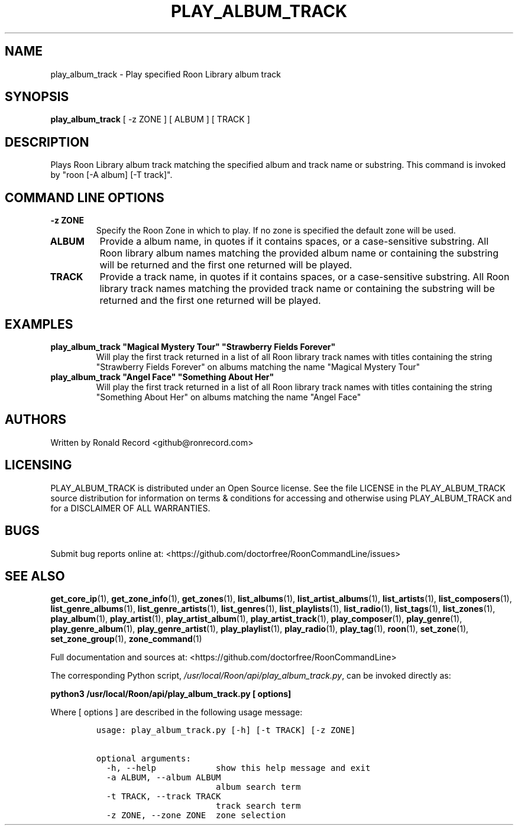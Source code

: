 .\" Automatically generated by Pandoc 2.19.2
.\"
.\" Define V font for inline verbatim, using C font in formats
.\" that render this, and otherwise B font.
.ie "\f[CB]x\f[]"x" \{\
. ftr V B
. ftr VI BI
. ftr VB B
. ftr VBI BI
.\}
.el \{\
. ftr V CR
. ftr VI CI
. ftr VB CB
. ftr VBI CBI
.\}
.TH "PLAY_ALBUM_TRACK" "1" "May 22, 2024" "play_album_track 2.0.1" "User Manual"
.hy
.SH NAME
.PP
play_album_track - Play specified Roon Library album track
.SH SYNOPSIS
.PP
\f[B]play_album_track\f[R] [ -z ZONE ] [ ALBUM ] [ TRACK ]
.SH DESCRIPTION
.PP
Plays Roon Library album track matching the specified album and track
name or substring.
This command is invoked by \[dq]roon [-A album] [-T track]\[dq].
.SH COMMAND LINE OPTIONS
.TP
\f[B]-z ZONE\f[R]
Specify the Roon Zone in which to play.
If no zone is specified the default zone will be used.
.TP
\f[B]ALBUM\f[R]
Provide a album name, in quotes if it contains spaces, or a
case-sensitive substring.
All Roon library album names matching the provided album name or
containing the substring will be returned and the first one returned
will be played.
.TP
\f[B]TRACK\f[R]
Provide a track name, in quotes if it contains spaces, or a
case-sensitive substring.
All Roon library track names matching the provided track name or
containing the substring will be returned and the first one returned
will be played.
.SH EXAMPLES
.TP
\f[B]play_album_track \[dq]Magical Mystery Tour\[dq] \[dq]Strawberry Fields Forever\[dq]\f[R]
Will play the first track returned in a list of all Roon library track
names with titles containing the string \[dq]Strawberry Fields
Forever\[dq] on albums matching the name \[dq]Magical Mystery Tour\[dq]
.TP
\f[B]play_album_track \[dq]Angel Face\[dq] \[dq]Something About Her\[dq]\f[R]
Will play the first track returned in a list of all Roon library track
names with titles containing the string \[dq]Something About Her\[dq] on
albums matching the name \[dq]Angel Face\[dq]
.SH AUTHORS
.PP
Written by Ronald Record <github@ronrecord.com>
.SH LICENSING
.PP
PLAY_ALBUM_TRACK is distributed under an Open Source license.
See the file LICENSE in the PLAY_ALBUM_TRACK source distribution for
information on terms & conditions for accessing and otherwise using
PLAY_ALBUM_TRACK and for a DISCLAIMER OF ALL WARRANTIES.
.SH BUGS
.PP
Submit bug reports online at:
<https://github.com/doctorfree/RoonCommandLine/issues>
.SH SEE ALSO
.PP
\f[B]get_core_ip\f[R](1), \f[B]get_zone_info\f[R](1),
\f[B]get_zones\f[R](1), \f[B]list_albums\f[R](1),
\f[B]list_artist_albums\f[R](1), \f[B]list_artists\f[R](1),
\f[B]list_composers\f[R](1), \f[B]list_genre_albums\f[R](1),
\f[B]list_genre_artists\f[R](1), \f[B]list_genres\f[R](1),
\f[B]list_playlists\f[R](1), \f[B]list_radio\f[R](1),
\f[B]list_tags\f[R](1), \f[B]list_zones\f[R](1),
\f[B]play_album\f[R](1), \f[B]play_artist\f[R](1),
\f[B]play_artist_album\f[R](1), \f[B]play_artist_track\f[R](1),
\f[B]play_composer\f[R](1), \f[B]play_genre\f[R](1),
\f[B]play_genre_album\f[R](1), \f[B]play_genre_artist\f[R](1),
\f[B]play_playlist\f[R](1), \f[B]play_radio\f[R](1),
\f[B]play_tag\f[R](1), \f[B]roon\f[R](1), \f[B]set_zone\f[R](1),
\f[B]set_zone_group\f[R](1), \f[B]zone_command\f[R](1)
.PP
Full documentation and sources at:
<https://github.com/doctorfree/RoonCommandLine>
.PP
The corresponding Python script,
\f[I]/usr/local/Roon/api/play_album_track.py\f[R], can be invoked
directly as:
.PP
\f[B]python3 /usr/local/Roon/api/play_album_track.py [ options]\f[R]
.PP
Where [ options ] are described in the following usage message:
.IP
.nf
\f[C]
usage: play_album_track.py [-h] [-t TRACK] [-z ZONE]

optional arguments:
  -h, --help            show this help message and exit
  -a ALBUM, --album ALBUM
                        album search term
  -t TRACK, --track TRACK
                        track search term
  -z ZONE, --zone ZONE  zone selection
\f[R]
.fi
